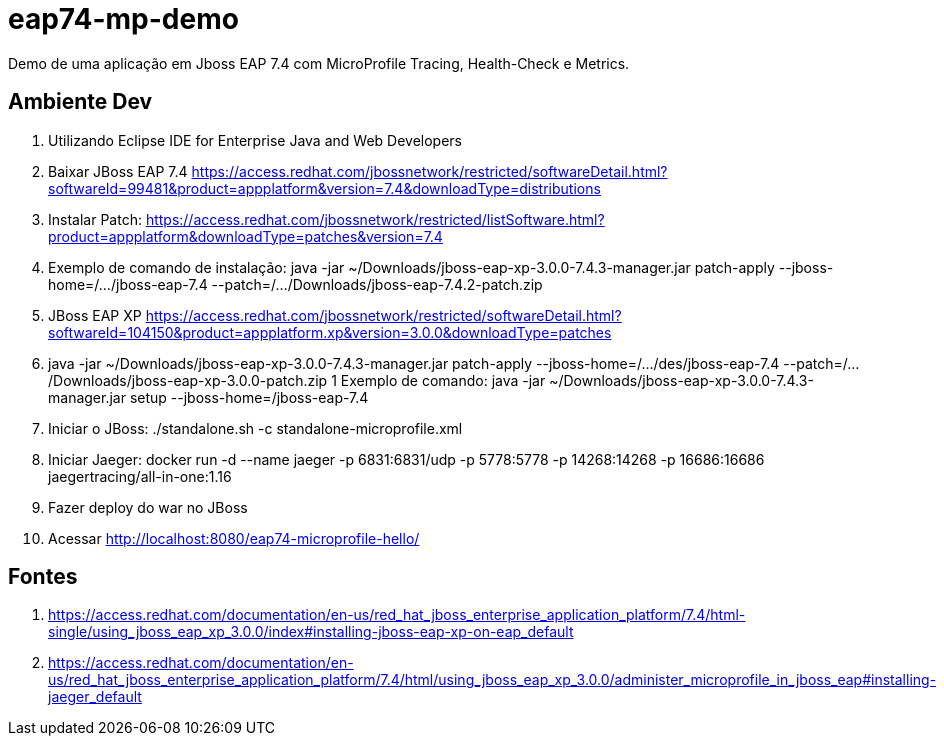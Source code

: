 # eap74-mp-demo

Demo de uma aplicação em Jboss EAP 7.4 com MicroProfile Tracing, Health-Check e Metrics.

## Ambiente Dev
1. Utilizando Eclipse IDE for Enterprise Java and Web Developers
1. Baixar JBoss EAP 7.4 https://access.redhat.com/jbossnetwork/restricted/softwareDetail.html?softwareId=99481&product=appplatform&version=7.4&downloadType=distributions
1. Instalar Patch: https://access.redhat.com/jbossnetwork/restricted/listSoftware.html?product=appplatform&downloadType=patches&version=7.4
1. Exemplo de comando de instalação: java -jar ~/Downloads/jboss-eap-xp-3.0.0-7.4.3-manager.jar patch-apply --jboss-home=/.../jboss-eap-7.4 --patch=/.../Downloads/jboss-eap-7.4.2-patch.zip
1. JBoss EAP XP https://access.redhat.com/jbossnetwork/restricted/softwareDetail.html?softwareId=104150&product=appplatform.xp&version=3.0.0&downloadType=patches
1. java -jar ~/Downloads/jboss-eap-xp-3.0.0-7.4.3-manager.jar patch-apply --jboss-home=/.../des/jboss-eap-7.4 --patch=/.../Downloads/jboss-eap-xp-3.0.0-patch.zip
1 Exemplo de comando: java -jar ~/Downloads/jboss-eap-xp-3.0.0-7.4.3-manager.jar setup --jboss-home=/jboss-eap-7.4
1. Iniciar o JBoss: ./standalone.sh -c standalone-microprofile.xml
1. Iniciar Jaeger: docker run -d --name jaeger   -p 6831:6831/udp   -p 5778:5778   -p 14268:14268   -p 16686:16686   jaegertracing/all-in-one:1.16
1. Fazer deploy do war no JBoss
1. Acessar http://localhost:8080/eap74-microprofile-hello/


## Fontes

1. https://access.redhat.com/documentation/en-us/red_hat_jboss_enterprise_application_platform/7.4/html-single/using_jboss_eap_xp_3.0.0/index#installing-jboss-eap-xp-on-eap_default
1. https://access.redhat.com/documentation/en-us/red_hat_jboss_enterprise_application_platform/7.4/html/using_jboss_eap_xp_3.0.0/administer_microprofile_in_jboss_eap#installing-jaeger_default
